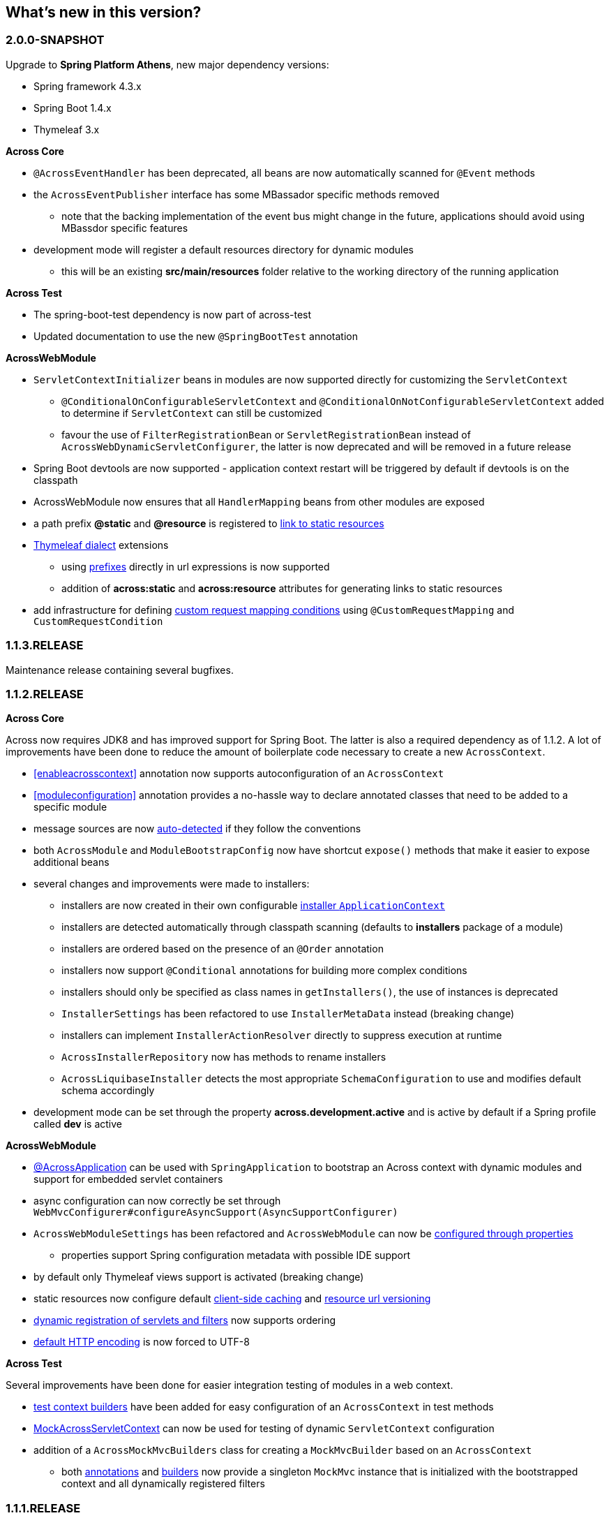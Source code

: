 == What's new in this version?

=== 2.0.0-SNAPSHOT
Upgrade to *Spring Platform Athens*, new major dependency versions:

* Spring framework 4.3.x
* Spring Boot 1.4.x
* Thymeleaf 3.x

*Across Core*

* `@AcrossEventHandler` has been deprecated, all beans are now automatically scanned for `@Event` methods
* the `AcrossEventPublisher` interface has some MBassador specific methods removed
** note that the backing implementation of the event bus might change in the future, applications should avoid using MBassdor specific features
* development mode will register a default resources directory for dynamic modules
** this will be an existing *src/main/resources* folder relative to the working directory of the running application

*Across Test*

* The spring-boot-test dependency is now part of across-test
* Updated documentation to use the new `@SpringBootTest` annotation

*AcrossWebModule*

* `ServletContextInitializer` beans in modules are now supported directly for customizing the `ServletContext`
** `@ConditionalOnConfigurableServletContext` and `@ConditionalOnNotConfigurableServletContext` added to determine if `ServletContext` can still be customized
** favour the use of `FilterRegistrationBean` or `ServletRegistrationBean` instead of `AcrossWebDynamicServletConfigurer`, the latter is now deprecated and will be removed in a future release
* Spring Boot devtools are now supported - application context restart will be triggered by default if devtools is on the classpath
* AcrossWebModule now ensures that all `HandlerMapping` beans from other modules are exposed
* a path prefix *@static* and *@resource* is registered to <<web-app-path-resolver,link to static resources>>
* <<thymeleaf-dialect,Thymeleaf dialect>> extensions
** using <<web-app-path-resolver,prefixes>> directly in url expressions is now supported
** addition of *across:static* and *across:resource* attributes for generating links to static resources
* add infrastructure for defining <<customrequestcondition,custom request mapping conditions>> using `@CustomRequestMapping` and `CustomRequestCondition`

=== 1.1.3.RELEASE
Maintenance release containing several bugfixes.

=== 1.1.2.RELEASE
*Across Core*

Across now requires JDK8 and has improved support for Spring Boot.
The latter is also a required dependency as of 1.1.2.
A lot of improvements have been done to reduce the amount of boilerplate code necessary to create a new `AcrossContext`.

* <<enableacrosscontext>> annotation now supports autoconfiguration of an `AcrossContext`
* <<moduleconfiguration>> annotation provides a no-hassle way to declare annotated classes that need to be added to a specific module
* message sources are now <<auto-detecting-message-sources,auto-detected>> if they follow the conventions
* both `AcrossModule` and `ModuleBootstrapConfig` now have shortcut `expose()` methods that make it easier to expose additional beans
* several changes and improvements were made to installers:
** installers are now created in their own configurable <<installer-applicationcontext,installer `ApplicationContext`>>
** installers are detected automatically through classpath scanning (defaults to *installers* package of a module)
** installers are ordered based on the presence of an `@Order` annotation
** installers now support `@Conditional` annotations for building more complex conditions
** installers should only be specified as class names in `getInstallers()`, the use of instances is deprecated
** `InstallerSettings` has been refactored to use `InstallerMetaData` instead (breaking change)
** installers can implement `InstallerActionResolver` directly to suppress execution at runtime
** `AcrossInstallerRepository` now has methods to rename installers
** `AcrossLiquibaseInstaller` detects the most appropriate `SchemaConfiguration` to use and modifies default schema accordingly
* development mode can be set through the property *across.development.active* and is active by default if a Spring profile called *dev* is active

*AcrossWebModule*

* <<across-application,@AcrossApplication>> can be used with `SpringApplication` to bootstrap an Across context with dynamic modules and support for embedded servlet containers
* async configuration can now correctly be set through `WebMvcConfigurer#configureAsyncSupport(AsyncSupportConfigurer)`
* `AcrossWebModuleSettings` has been refactored and `AcrossWebModule` can now be <<across-web-module-settings,configured through properties>>
** properties support Spring configuration metadata with possible IDE support
* by default only Thymeleaf views support is activated (breaking change)
* static resources now configure default <<client-side-caching,client-side caching>> and <<resource-url-versioning,resource url versioning>>
* <<dynamic-servlet-registration,dynamic registration of servlets and filters>> now supports ordering
* <<default-http-encoding,default HTTP encoding>> is now forced to UTF-8

*Across Test*

Several improvements have been done for easier integration testing of modules in a web context.

* <<test-builders,test context builders>> have been added for easy configuration of an `AcrossContext` in test methods
* <<mock-across-servlet-context,MockAcrossServletContext>> can now be used for testing of dynamic `ServletContext` configuration
* addition of a `AcrossMockMvcBuilders` class for creating a `MockMvcBuilder` based on an `AcrossContext`
** both <<test-annotations,annotations>> and <<test-builders,builders>> now provide a singleton `MockMvc` instance that is initialized with the bootstrapped context and all dynamically registered filters

=== 1.1.1.RELEASE
Initial public release available on http://search.maven.org/[Maven central].
